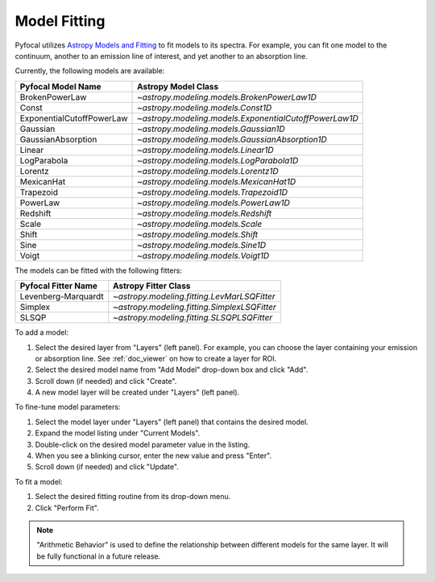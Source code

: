 .. _doc_model_fitting:

Model Fitting
=============

Pyfocal utilizes
`Astropy Models and Fitting <http://astropy.readthedocs.org/en/latest/modeling/index.html>`_
to fit models to its spectra. For example, you can fit one model to the
continuum, another to an emission line of interest, and yet another to an
absorption line.

Currently, the following models are available:

========================= ======================================================
Pyfocal Model Name        Astropy Model Class
========================= ======================================================
BrokenPowerLaw            `~astropy.modeling.models.BrokenPowerLaw1D`
Const                     `~astropy.modeling.models.Const1D`
ExponentialCutoffPowerLaw `~astropy.modeling.models.ExponentialCutoffPowerLaw1D`
Gaussian                  `~astropy.modeling.models.Gaussian1D`
GaussianAbsorption        `~astropy.modeling.models.GaussianAbsorption1D`
Linear                    `~astropy.modeling.models.Linear1D`
LogParabola               `~astropy.modeling.models.LogParabola1D`
Lorentz                   `~astropy.modeling.models.Lorentz1D`
MexicanHat                `~astropy.modeling.models.MexicanHat1D`
Trapezoid                 `~astropy.modeling.models.Trapezoid1D`
PowerLaw                  `~astropy.modeling.models.PowerLaw1D`
Redshift                  `~astropy.modeling.models.Redshift`
Scale                     `~astropy.modeling.models.Scale`
Shift                     `~astropy.modeling.models.Shift`
Sine                      `~astropy.modeling.models.Sine1D`
Voigt                     `~astropy.modeling.models.Voigt1D`
========================= ======================================================

The models can be fitted with the following fitters:

=================== ============================================
Pyfocal Fitter Name Astropy Fitter Class
=================== ============================================
Levenberg-Marquardt `~astropy.modeling.fitting.LevMarLSQFitter`
Simplex             `~astropy.modeling.fitting.SimplexLSQFitter`
SLSQP               `~astropy.modeling.fitting.SLSQPLSQFitter`
=================== ============================================

To add a model:

#. Select the desired layer from "Layers" (left panel). For example, you can
   choose the layer containing your emission or absorption line.
   See :ref:`doc_viewer` on how to create a layer for ROI.
#. Select the desired model name from "Add Model" drop-down box and click "Add".
#. Scroll down (if needed) and click "Create".
#. A new model layer will be created under "Layers" (left panel).

To fine-tune model parameters:

#. Select the model layer under "Layers" (left panel) that contains the desired
   model.
#. Expand the model listing under "Current Models".
#. Double-click on the desired model parameter value in the listing.
#. When you see a blinking cursor, enter the new value and press "Enter".
#. Scroll down (if needed) and click "Update".

To fit a model:

#. Select the desired fitting routine from its drop-down menu.
#. Click "Perform Fit".

.. note::

    "Arithmetic Behavior" is used to define the relationship between different
    models for the same layer. It will be fully functional in a future release.
